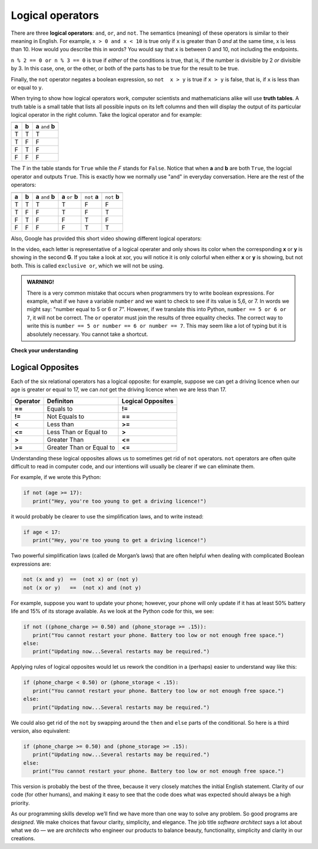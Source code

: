 ..  Copyright (C)  Brad Miller, David Ranum, Jeffrey Elkner, Peter Wentworth, Allen B. Downey, Chris
    Meyers, and Dario Mitchell.  Permission is granted to copy, distribute
    and/or modify this document under the terms of the GNU Free Documentation
    License, Version 1.3 or any later version published by the Free Software
    Foundation; with Invariant Sections being Forward, Prefaces, and
    Contributor List, no Front-Cover Texts, and no Back-Cover Texts.  A copy of
    the license is included in the section entitled "GNU Free Documentation
    License".

.. qnum::
   :prefix: select-2-
   :start: 1

.. index::logical operator
   operator; logical
   single: and 
   single: or
   single: not


Logical operators
-----------------

There are three **logical operators**: ``and``, ``or``, and ``not``. The
semantics (meaning) of these operators is similar to their meaning in English.
For example, ``x > 0 and x < 10`` is true only if ``x`` is greater than 0 *and*
at the same time, x is less than 10.  How would you describe this in words?  You would say that
x is between 0 and 10, not including the endpoints.

``n % 2 == 0 or n % 3 == 0`` is true if *either* of the conditions is true,
that is, if the number is divisible by 2 *or* divisible by 3.  In this case, one, or the other, or
both of the parts has to be true for the result to be true.

Finally, the ``not`` operator negates a boolean expression, so ``not  x > y``
is true if ``x > y`` is false, that is, if ``x`` is less than or equal to
``y``.

.. activecode:: chp05_3

    x = 5
    print(x > 0 and x < 10)

    n = 25
    print(n % 2 == 0 or n % 3 == 0)


When trying to show how logical operators work, computer scientists and mathematicians alike will use 
**truth tables**. A truth table is a small table that lists all possible inputs on its left columns and
then will display the output of its particular logical operator in the right column. Take the logical
operator ``and`` for example:

===== =====  =================== 
===== =====  ===================
**a** **b**  **a** ``and`` **b**
  T   T      T
  T   F      F 
  F   T      F 
  F   F      F 
===== =====  ===================

The *T* in the table stands for ``True`` while the *F* stands for ``False``. Notice that when **a** and **b**
are both ``True``, the logcial operator ``and`` outputs ``True``. This is exactly how 
we normally use "and" in everyday conversation. Here are the rest of the operators:

+-------+-------+---------------------+--------------------+---------------+---------------+   
+=======+=======+=====================+====================+===============+===============+
| **a** | **b** | **a** ``and`` **b** | **a** ``or`` **b** | ``not`` **a** | ``not`` **b** | 
+-------+-------+---------------------+--------------------+---------------+---------------+
| T     | T     | T                   | T                  | F             | F             |   
+-------+-------+---------------------+--------------------+---------------+---------------+
| T     | F     | F                   | T                  | F             | T             |  
+-------+-------+---------------------+--------------------+---------------+---------------+
| F     | T     | F                   | F                  | T             | F             |         
+-------+-------+---------------------+--------------------+---------------+---------------+
| F     | F     | F                   | F                  | T             | T             |  
+-------+-------+---------------------+--------------------+---------------+---------------+

Also, Google has provided this short video showing different logical operators:

.. youtube::  57dPVbnRouU
   :divid: GoogleLogic
   :height: 315
   :width: 560
   :align: left
  
In the video, each letter is representative of a logical operater and only shows its color when the 
corresponding **x** or **y** is showing in the second **G**. If you take a look at xor, you will notice
it is only colorful when either **x** or **y** is showing, but not both. This is called ``exclusive or``,
which we will not be using.

.. admonition:: WARNING!

	There is a very common mistake that occurs when programmers try to write boolean expressions.  For example, what if we have a variable ``number`` and we want to check to see if its value is 5,6, or 7.  In words we might say: "number equal to 5 or 6 or 7".  However, if we translate this into Python, ``number == 5 or 6 or 7``, it will not be correct.  The ``or`` operator must join the results of three equality checks.  The correct way to write this is ``number == 5 or number == 6 or number == 7``.  This may seem like a lot of typing but it is absolutely necessary.  You cannot take a shortcut.


**Check your understanding**

.. mchoice:: test_question6_2_1
   :practice: T
   :answer_a: x &gt; 0 and &lt; 5
   :answer_b: x &gt; 0 or x &lt; 5
   :answer_c: x &gt; 0 and x &lt; 5
   :correct: c
   :feedback_a: Each comparison must be between exactly two values.  In this case the right-hand expression &lt; 5 lacks a value on its left.
   :feedback_b: Although this is legal Python syntax, the expression is incorrect.  It will evaluate to true for all numbers that are either greater than 0 or less than 5.  Because all numbers are either greater than 0 or less than 5, this expression will always be True.
   :feedback_c: Yes, with an and keyword both expressions must be true so the number must be greater than 0 an less than 5 for this expression to be true. Although most other programming languages do not allow this mathematical syntax, in Python, you could also write 0 &lt; x &lt; 5.

   What is a correct Python expression for checking to see if a number stored in a variable x is between 0 and 5?

.. mchoice:: test_question6_2_2
   :practice: T
   :answer_a: A ``and`` B
   :answer_b: A ``or`` B 
   :answer_c: ``not`` A
   :answer_d: ``not`` B
   :correct: b, d
   :feedback_a: Both A and B need to be True in order for this to be True. 
   :feedback_b: Either A or B need to be True in order for this to be True.
   :feedback_c: A needs to be False in order for this to be True.
   :feedback_d: B needs to be False in order for this to be True.

   Say you are registering for next semester's classes. You have choice A, which is your art class, and choice B, which is your math class. You need both of them, but it's a race between time and luck. 
   If you end up registering on time for choice A, but you don't get your choice B, which logical operators would be true?


Logical Opposites
~~~~~~~~~~~~~~~~~

Each of the six relational operators has a logical opposite: for example, suppose we can get a driving licence when our age is greater or equal to 17, we can *not* get the driving licence when we are less than 17.

========  ========================  =================
Operator  Definiton                 Logical Opposites
========  ========================  =================
**==**    Equals to                 **!=**
**!=**    Not Equals to             **==**
**<**     Less than                 **>=**
**<=**    Less Than or Equal to     **>**
**>**     Greater Than              **<=**
**>=**    Greater Than or Equal to  **<=**
========  ========================  =================

Understanding these logical opposites allows us to sometimes get rid of ``not`` operators. ``not`` operators are often quite difficult to read in computer code, and our intentions will usually be clearer if we can eliminate them.

For example, if we wrote this Python:

.. sourcecode:: python

   if not (age >= 17):
      print("Hey, you're too young to get a driving licence!")

it would probably be clearer to use the simplification laws, and to write instead:           

.. sourcecode:: python

   if age < 17:
      print("Hey, you're too young to get a driving licence!")

Two powerful simplification laws (called de Morgan’s laws) that are often helpful when dealing with complicated Boolean expressions are:

.. sourcecode:: python

   not (x and y)  ==  (not x) or (not y)
   not (x or y)   ==  (not x) and (not y)

For example, suppose you want to update your phone; however, your phone will only update if it has at least 50% battery life and 15% of its storage available. As we look at the Python code for this, we see:

.. sourcecode:: python

   if not ((phone_charge >= 0.50) and (phone_storage >= .15)):
      print("You cannot restart your phone. Battery too low or not enough free space.")
   else:
      print("Updating now...Several restarts may be required.")

      
Applying rules of logical opposites would let us rework the condition in a (perhaps) easier to understand way like this:

.. sourcecode:: python

   if (phone_charge < 0.50) or (phone_storage < .15):
      print("You cannot restart your phone. Battery too low or not enough free space.")
   else:
      print("Updating now...Several restarts may be required.")

We could also get rid of the ``not`` by swapping around the ``then`` and ``else`` parts of the conditional. So here is a third version, also equivalent:
  
.. sourcecode:: python
   
   if (phone_charge >= 0.50) and (phone_storage >= .15):
      print("Updating now...Several restarts may be required.")
   else:
      print("You cannot restart your phone. Battery too low or not enough free space.")
      
This version is probably the best of the three, because it very closely matches the initial English statement. Clarity of our code (for other humans), and making it easy to see that the code does what was expected should always be a high priority.


As our programming skills develop we’ll find we have more than one way to solve any problem. So good programs are *designed*. We make choices that favour clarity, simplicity, and elegance. The job title *software architect* says a lot about what we do — we are *architects* who engineer our products to balance beauty, functionality, simplicity and clarity in our creations.
            
